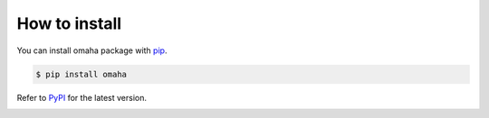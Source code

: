 --------------
How to install
--------------

You can install omaha package with `pip <https://pypi.org/project/pip/>`_.

.. code:: shell

   $ pip install omaha

Refer to `PyPI <https://pypi.org/project/omaha/>`_ for the latest version.

.. image:: https://img.shields.io/pypi/v/omaha   :alt: PyPI